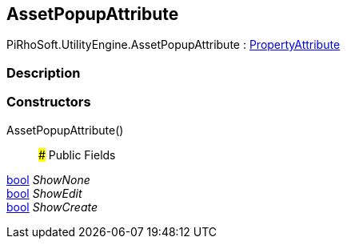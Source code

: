 [#engine/asset-popup-attribute]

## AssetPopupAttribute

PiRhoSoft.UtilityEngine.AssetPopupAttribute : https://docs.unity3d.com/ScriptReference/PropertyAttribute.html[PropertyAttribute^]

### Description

### Constructors

AssetPopupAttribute()::

### Public Fields

https://docs.microsoft.com/en-us/dotnet/api/System.Boolean[bool^] _ShowNone_::

https://docs.microsoft.com/en-us/dotnet/api/System.Boolean[bool^] _ShowEdit_::

https://docs.microsoft.com/en-us/dotnet/api/System.Boolean[bool^] _ShowCreate_::